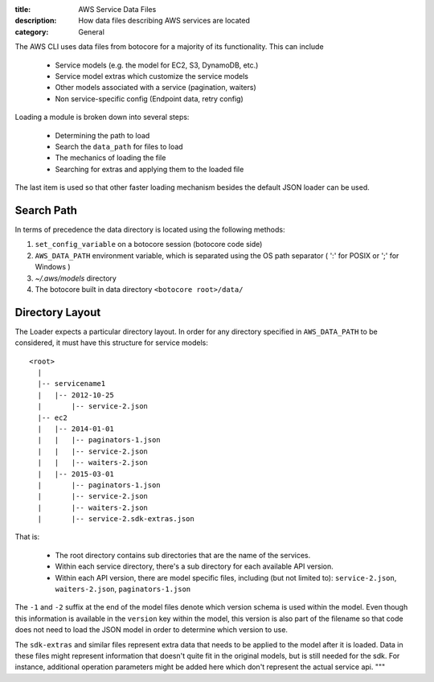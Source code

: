 :title: AWS Service Data Files
:description: How data files describing AWS services are located
:category: General

The AWS CLI uses data files from botocore for a majority of its functionality.
This can include

    * Service models (e.g. the model for EC2, S3, DynamoDB, etc.)
    * Service model extras which customize the service models
    * Other models associated with a service (pagination, waiters)
    * Non service-specific config (Endpoint data, retry config)

Loading a module is broken down into several steps:

    * Determining the path to load
    * Search the ``data_path`` for files to load
    * The mechanics of loading the file
    * Searching for extras and applying them to the loaded file

The last item is used so that other faster loading mechanism
besides the default JSON loader can be used.

Search Path
===========

In terms of precedence the data directory is located using the following
methods:

1. ``set_config_variable`` on a botocore session (botocore code side)
2. ``AWS_DATA_PATH`` environment variable, which is separated using the OS path
   separator ( ':' for POSIX or ';' for Windows )
3. `~/.aws/models` directory
4. The botocore built in data directory ``<botocore root>/data/``

Directory Layout
================

The Loader expects a particular directory layout.  In order for any
directory specified in ``AWS_DATA_PATH`` to be considered, it must have
this structure for service models::

    <root>
      |
      |-- servicename1
      |   |-- 2012-10-25
      |       |-- service-2.json
      |-- ec2
      |   |-- 2014-01-01
      |   |   |-- paginators-1.json
      |   |   |-- service-2.json
      |   |   |-- waiters-2.json
      |   |-- 2015-03-01
      |       |-- paginators-1.json
      |       |-- service-2.json
      |       |-- waiters-2.json
      |       |-- service-2.sdk-extras.json


That is:

    * The root directory contains sub directories that are the name
      of the services.
    * Within each service directory, there's a sub directory for each
      available API version.
    * Within each API version, there are model specific files, including
      (but not limited to): ``service-2.json``, ``waiters-2.json``,
      ``paginators-1.json``

The ``-1`` and ``-2`` suffix at the end of the model files denote which version
schema is used within the model.  Even though this information is available in
the ``version`` key within the model, this version is also part of the filename
so that code does not need to load the JSON model in order to determine which
version to use.

The ``sdk-extras`` and similar files represent extra data that needs to be
applied to the model after it is loaded. Data in these files might represent
information that doesn't quite fit in the original models, but is still needed
for the sdk. For instance, additional operation parameters might be added here
which don't represent the actual service api.
"""
